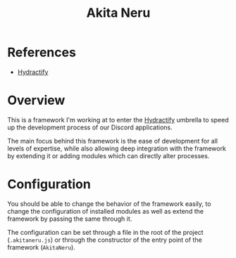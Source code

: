:PROPERTIES:
:ID:       8b605e4e-f9e7-4f03-bf4e-8058976aaeae
:END:
#+title: Akita Neru
* References
- [[id:5808bb59-52cf-4ab6-a2fa-48b268362f86][Hydractify]]

* Overview
This is a framework I'm working at to enter the [[id:5808bb59-52cf-4ab6-a2fa-48b268362f86][Hydractify]] umbrella to speed up the development process of our Discord applications.

The main focus behind this framework is the ease of development for all levels of expertise, while also allowing deep integration with the framework by extending it or adding modules which can directly alter processes.
* Configuration
You should be able to change the behavior of the framework easily, to change the configuration of installed modules as well as extend the framework by passing the same through it.

The configuration can be set through a file in the root of the project (~.akitaneru.js~) or through the constructor of the entry point of the framework (~AkitaNeru~).
